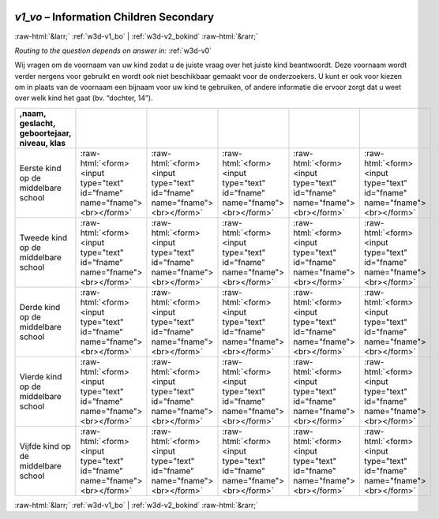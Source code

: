 .. _w3d-v1_vo:

 
 .. role:: raw-html(raw) 
        :format: html 

`v1_vo` – Information Children Secondary 
=========================================


:raw-html:`&larr;` :ref:`w3d-v1_bo` | :ref:`w3d-v2_bokind` :raw-html:`&rarr;` 

*Routing to the question depends on answer in:* :ref:`w3d-v0`

Wij vragen om de voornaam van uw kind zodat u de juiste vraag over het juiste kind beantwoordt. Deze voornaam wordt verder nergens voor gebruikt en wordt ook niet beschikbaar gemaakt voor de onderzoekers. U kunt er ook voor kiezen om in plaats van de voornaam een bijnaam voor uw kind te gebruiken, of andere informatie die ervoor zorgt dat u weet over welk kind het gaat (bv. “dochter, 14”).

.. csv-table::
   :delim: |
   :header: ,naam, geslacht, geboortejaar, niveau, klas

           Eerste kind op de middelbare school | :raw-html:`<form><input type="text" id="fname" name="fname"><br></form>`|:raw-html:`<form><input type="text" id="fname" name="fname"><br></form>`|:raw-html:`<form><input type="text" id="fname" name="fname"><br></form>`|:raw-html:`<form><input type="text" id="fname" name="fname"><br></form>`|:raw-html:`<form><input type="text" id="fname" name="fname"><br></form>`
           Tweede kind op de middelbare school | :raw-html:`<form><input type="text" id="fname" name="fname"><br></form>`|:raw-html:`<form><input type="text" id="fname" name="fname"><br></form>`|:raw-html:`<form><input type="text" id="fname" name="fname"><br></form>`|:raw-html:`<form><input type="text" id="fname" name="fname"><br></form>`|:raw-html:`<form><input type="text" id="fname" name="fname"><br></form>`
           Derde kind op de middelbare school | :raw-html:`<form><input type="text" id="fname" name="fname"><br></form>`|:raw-html:`<form><input type="text" id="fname" name="fname"><br></form>`|:raw-html:`<form><input type="text" id="fname" name="fname"><br></form>`|:raw-html:`<form><input type="text" id="fname" name="fname"><br></form>`|:raw-html:`<form><input type="text" id="fname" name="fname"><br></form>`
           Vierde kind op de middelbare school | :raw-html:`<form><input type="text" id="fname" name="fname"><br></form>`|:raw-html:`<form><input type="text" id="fname" name="fname"><br></form>`|:raw-html:`<form><input type="text" id="fname" name="fname"><br></form>`|:raw-html:`<form><input type="text" id="fname" name="fname"><br></form>`|:raw-html:`<form><input type="text" id="fname" name="fname"><br></form>`
           Vijfde kind op de middelbare school | :raw-html:`<form><input type="text" id="fname" name="fname"><br></form>`|:raw-html:`<form><input type="text" id="fname" name="fname"><br></form>`|:raw-html:`<form><input type="text" id="fname" name="fname"><br></form>`|:raw-html:`<form><input type="text" id="fname" name="fname"><br></form>`|:raw-html:`<form><input type="text" id="fname" name="fname"><br></form>`

.. image:: ../_screenshots/w3-v1_vo.png


:raw-html:`&larr;` :ref:`w3d-v1_bo` | :ref:`w3d-v2_bokind` :raw-html:`&rarr;` 

